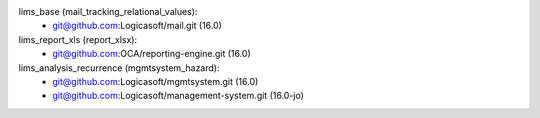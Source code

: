 lims_base (mail_tracking_relational_values):
    - git@github.com:Logicasoft/mail.git (16.0)

lims_report_xls (report_xlsx):
    - git@github.com:OCA/reporting-engine.git (16.0)

lims_analysis_recurrence (mgmtsystem_hazard):
    - git@github.com:Logicasoft/mgmtsystem.git (16.0)
    - git@github.com:Logicasoft/management-system.git (16.0-jo)
